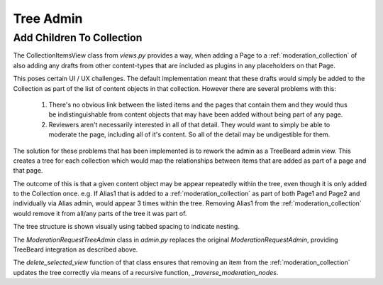 .. _tree_admin:

Tree Admin
================================================


Add Children To Collection
------------------------------------------------
The CollectionItemsView class from `views.py` provides a way, when adding a Page to a :ref:`moderation_collection` of also adding any drafts from other content-types that are included as plugins in any placeholders on that Page. 

This poses certain UI / UX challenges. The default implementation meant that these drafts would simply be added to the Collection as part of the list of content objects in that collection. However there are several problems with this:

 1. There's no obvious link between the listed items and the pages that contain them and they would thus be indistinguishable from content objects that may have been added without being part of any page.
 2. Reviewers aren't necessarily interested in all of that detail. They would want to simply be able to moderate the page, including all of it's content. So all of the detail may be undigestible for them.

The solution for these problems that has been implemented is to rework the admin as a TreeBeard admin view. This creates a tree for each collection which would map the relationships between items that are added as part of a page and that page.

The outcome of this is that a given content object may be appear repeatedly within the tree, even though it is only added to the Collection once.
e.g. If Alias1 that is added to a :ref:`moderation_collection` as part of both Page1 and Page2 and individually via Alias admin, would appear 3 times within the tree. Removing Alias1 from the :ref:`moderation_collection` would remove it from all/any parts of the tree it was part of.

The tree structure is shown visually using tabbed spacing to indicate nesting. 

.. image:: _static/nested-layout.jpg

The `ModerationRequestTreeAdmin` class in `admin.py` replaces the original `ModerationRequestAdmin`, providing TreeBeard integration as described above.

The `delete_selected_view` function of that class ensures that removing an item from the :ref:`moderation_collection` updates the tree correctly via means of a recursive function, `_traverse_moderation_nodes`.